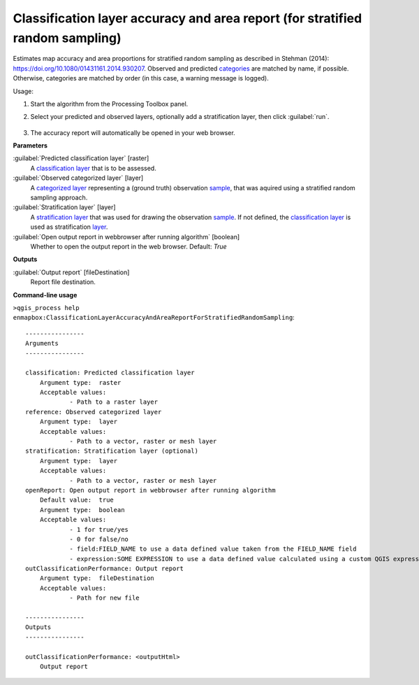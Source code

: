 
..
  ## AUTOGENERATED TITLE START

.. _enmapbox_ClassificationLayerAccuracyAndAreaReportForStratifiedRandomSampling:

******************************************************************************
Classification layer accuracy and area report (for stratified random sampling)
******************************************************************************

..
  ## AUTOGENERATED TITLE END


..
  ## AUTOGENERATED DESCRIPTION START

Estimates map accuracy and area proportions for stratified random sampling as described in Stehman \(2014\): https://doi.org/10.1080/01431161.2014.930207. 
Observed and predicted `categories <https://enmap-box.readthedocs.io/en/latest/general/glossary.html#term-categories>`_ are matched by name, if possible. Otherwise, categories are matched by order \(in this case, a warning message is logged\).


..
  ## AUTOGENERATED DESCRIPTION END


Usage:

1. Start the algorithm from the Processing Toolbox panel.

2. Select your predicted and observed layers, optionally add a stratification layer, then click :guilabel:`run`.

    .. figure:: ../../processing_algorithms_includes/classification/img/strat_rand_samp_acc.png
       :align: center

3. The accuracy report will automatically be opened in your web browser.


..
  ## AUTOGENERATED PARAMETERS START

**Parameters**


:guilabel:`Predicted classification layer` [raster]
    A `classification layer <https://enmap-box.readthedocs.io/en/latest/general/glossary.html#term-classification-layer>`_ that is to be assessed.

:guilabel:`Observed categorized layer` [layer]
    A `categorized layer <https://enmap-box.readthedocs.io/en/latest/general/glossary.html#term-categorized-layer>`_ representing a \(ground truth\) observation `sample <https://enmap-box.readthedocs.io/en/latest/general/glossary.html#term-sample>`_, that was aquired using a stratified random sampling approach.

:guilabel:`Stratification layer` [layer]
    A `stratification layer <https://enmap-box.readthedocs.io/en/latest/general/glossary.html#term-stratification-layer>`_ that was used for drawing the observation `sample <https://enmap-box.readthedocs.io/en/latest/general/glossary.html#term-sample>`_. If not defined, the `classification layer <https://enmap-box.readthedocs.io/en/latest/general/glossary.html#term-classification-layer>`_ is used as stratification `layer <https://enmap-box.readthedocs.io/en/latest/general/glossary.html#term-layer>`_.

:guilabel:`Open output report in webbrowser after running algorithm` [boolean]
    Whether to open the output report in the web browser.
    Default: *True*



**Outputs**


:guilabel:`Output report` [fileDestination]
    Report file destination.

..
  ## AUTOGENERATED PARAMETERS END

..
  ## AUTOGENERATED COMMAND USAGE START

**Command-line usage**

``>qgis_process help enmapbox:ClassificationLayerAccuracyAndAreaReportForStratifiedRandomSampling``::

    ----------------
    Arguments
    ----------------
    
    classification: Predicted classification layer
    	Argument type:	raster
    	Acceptable values:
    		- Path to a raster layer
    reference: Observed categorized layer
    	Argument type:	layer
    	Acceptable values:
    		- Path to a vector, raster or mesh layer
    stratification: Stratification layer (optional)
    	Argument type:	layer
    	Acceptable values:
    		- Path to a vector, raster or mesh layer
    openReport: Open output report in webbrowser after running algorithm
    	Default value:	true
    	Argument type:	boolean
    	Acceptable values:
    		- 1 for true/yes
    		- 0 for false/no
    		- field:FIELD_NAME to use a data defined value taken from the FIELD_NAME field
    		- expression:SOME EXPRESSION to use a data defined value calculated using a custom QGIS expression
    outClassificationPerformance: Output report
    	Argument type:	fileDestination
    	Acceptable values:
    		- Path for new file
    
    ----------------
    Outputs
    ----------------
    
    outClassificationPerformance: <outputHtml>
    	Output report
    
    


..
  ## AUTOGENERATED COMMAND USAGE END
